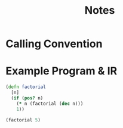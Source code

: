 #+TITLE: Notes
#+STARTUP: noindent hidestars

* Calling Convention
* Example Program & IR

#+BEGIN_SRC clojure
(defn factorial
  [n]
  (if (pos? n)
    (* n (factorial (dec n)))
    1))

(factorial 5)
#+END_SRC

#+BEGIN_SRC llvm
#+END_SRC
